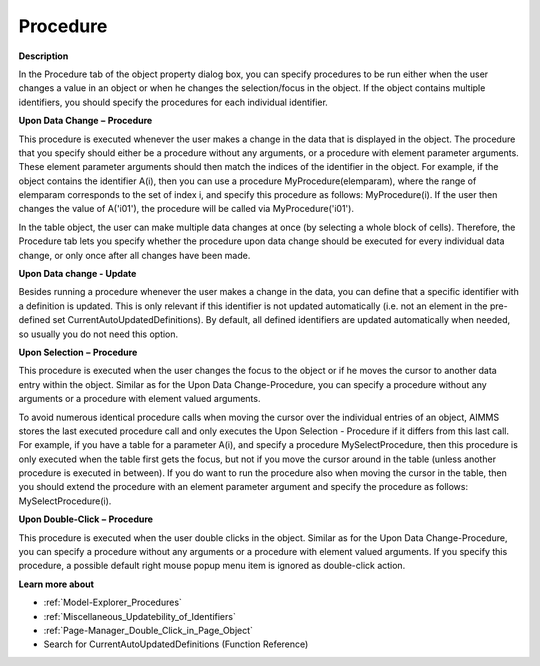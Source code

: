 

.. _Composite-Table_Object_Properties_Procedure:


Procedure
=========

**Description** 

In the Procedure tab of the object property dialog box, you can specify procedures to be run either when the user changes a value in an object or when he changes the selection/focus in the object. If the object contains multiple identifiers, you should specify the procedures for each individual identifier.



**Upon Data Change** **–** **Procedure** 

This procedure is executed whenever the user makes a change in the data that is displayed in the object. The procedure that you specify should either be a procedure without any arguments, or a procedure with element parameter arguments. These element parameter arguments should then match the indices of the identifier in the object. For example, if the object contains the identifier A(i), then you can use a procedure MyProcedure(elemparam), where the range of elemparam corresponds to the set of index i, and specify this procedure as follows: MyProcedure(i). If the user then changes the value of A('i01'), the procedure will be called via MyProcedure('i01').



In the table object, the user can make multiple data changes at once (by selecting a whole block of cells). Therefore, the Procedure tab lets you specify whether the procedure upon data change should be executed for every individual data change, or only once after all changes have been made.



**Upon Data change - Update** 

Besides running a procedure whenever the user makes a change in the data, you can define that a specific identifier with a definition is updated. This is only relevant if this identifier is not updated automatically (i.e. not an element in the pre-defined set CurrentAutoUpdatedDefinitions). By default, all defined identifiers are updated automatically when needed, so usually you do not need this option.



**Upon Selection** **–** **Procedure** 

This procedure is executed when the user changes the focus to the object or if he moves the cursor to another data entry within the object. Similar as for the Upon Data Change-Procedure, you can specify a procedure without any arguments or a procedure with element valued arguments.



To avoid numerous identical procedure calls when moving the cursor over the individual entries of an object, AIMMS stores the last executed procedure call and only executes the Upon Selection - Procedure if it differs from this last call. For example, if you have a table for a parameter A(i), and specify a procedure MySelectProcedure, then this procedure is only executed when the table first gets the focus, but not if you move the cursor around in the table (unless another procedure is executed in between). If you do want to run the procedure also when moving the cursor in the table, then you should extend the procedure with an element parameter argument and specify the procedure as follows: MySelectProcedure(i).



**Upon Double-Click** **–** **Procedure** 

This procedure is executed when the user double clicks in the object. Similar as for the Upon Data Change-Procedure, you can specify a procedure without any arguments or a procedure with element valued arguments. If you specify this procedure, a possible default right mouse popup menu item is ignored as double-click action.



**Learn more about** 

*	:ref:`Model-Explorer_Procedures` 
*	:ref:`Miscellaneous_Updatebility_of_Identifiers` 
*	:ref:`Page-Manager_Double_Click_in_Page_Object` 
*	 Search for CurrentAutoUpdatedDefinitions (Function Reference)






